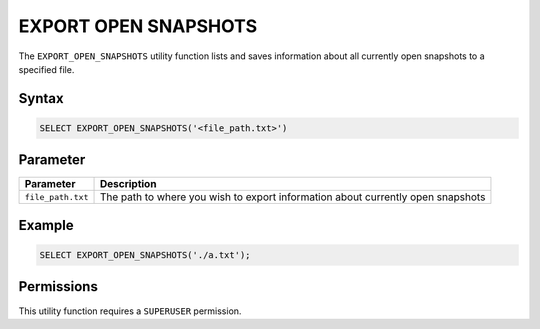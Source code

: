 .. _export_open_snapshots:

*********************
EXPORT OPEN SNAPSHOTS
*********************
 
The ``EXPORT_OPEN_SNAPSHOTS`` utility function lists and saves information about all currently open snapshots to a specified file.

Syntax
======

.. code-block:: postgres

	SELECT EXPORT_OPEN_SNAPSHOTS('<file_path.txt>')

Parameter
=========

.. list-table::
   :widths: auto
   :header-rows: 1

   * - Parameter
     - Description  
   * - ``file_path.txt``
     - The path to where you wish to export information about currently open snapshots	 

Example
=======

.. code-block:: postgres

	SELECT EXPORT_OPEN_SNAPSHOTS('./a.txt');
	
Permissions
===========

This utility function requires a ``SUPERUSER`` permission.